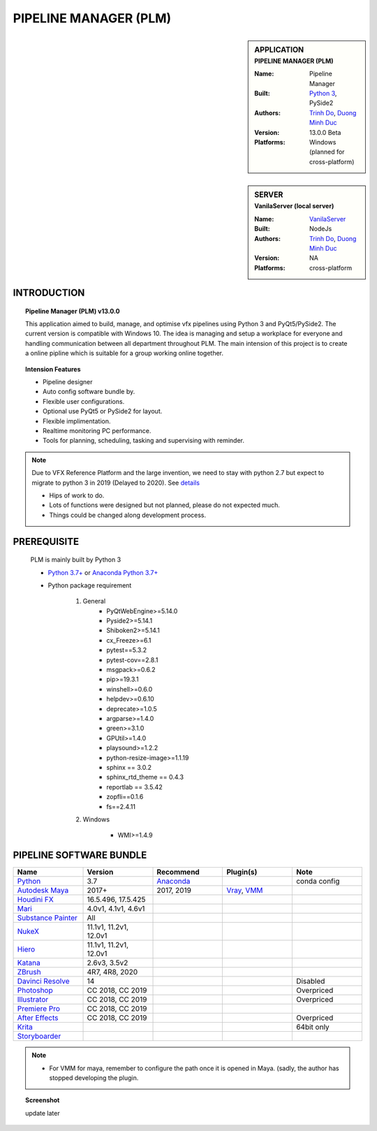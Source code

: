 PIPELINE MANAGER (PLM)
######################

.. sidebar:: APPLICATION
    :subtitle: PIPELINE MANAGER (PLM)

    :Name: Pipeline Manager
    :Built: `Python 3 <https://www.python.org/>`_, PySide2
    :Authors: `Trinh Do <www.dot.damgteam.com>`_, `Duong Minh Duc <www.up.damgteam.com>`_
    :Version: 13.0.0 Beta
    :Platforms: Windows (planned for cross-platform)


.. sidebar:: SERVER
    :subtitle: VanilaServer (local server)

    :Name: `VanilaServer <https://github.com/vtta2008/VanilaServer>`_
    :Built: NodeJs
    :Authors: `Trinh Do <www.dot.damgteam.com>`_, `Duong Minh Duc <www.up.damgteam.com>`_
    :Version: NA
    :Platforms: cross-platform


INTRODUCTION
------------

.. Topic:: Pipeline Manager (PLM) v13.0.0

    This application aimed to build, manage, and optimise vfx pipelines using Python 3 and PyQt5/PySide2. The current
    version is compatible with Windows 10. The idea is managing and setup a workplace for everyone and handling
    communication between all department throughout PLM. The main intension of this project is to create a online pipline
    which is suitable for a group working online together.

.. Topic:: Intension Features

    - Pipeline designer
    - Auto config software bundle by.
    - Flexible user configurations.
    - Optional use PyQt5 or PySide2 for layout.
    - Flexible implimentation.
    - Realtime monitoring PC performance.
    - Tools for planning, scheduling, tasking and supervising with reminder.

.. note::

    Due to VFX Reference Platform and the large invention, we need to stay with python 2.7 but expect to migrate to
    python 3 in 2019 (Delayed to 2020). See `details <http://www.vfxplatform.com>`_

    - Hips of work to do.

    - Lots of functions were designed but not planned, please do not expected much.

    - Things could be changed along development process.


PREREQUISITE
------------

    PLM is mainly built by Python 3

    - `Python 3.7+ <https://www.python.org/>`_ or `Anaconda Python 3.7+ <https://www.anaconda.com/products/individual>`_

    - Python package requirement

        #. General
            * PyQtWebEngine>=5.14.0
            * Pyside2>=5.14.1
            * Shiboken2>=5.14.1
            * cx_Freeze>=6.1
            * pytest==5.3.2
            * pytest-cov==2.8.1
            * msgpack>=0.6.2
            * pip>=19.3.1
            * winshell>=0.6.0
            * helpdev>=0.6.10
            * deprecate>=1.0.5
            * argparse>=1.4.0
            * green>=3.1.0
            * GPUtil>=1.4.0
            * playsound>=1.2.2
            * python-resize-image>=1.1.19
            * sphinx == 3.0.2
            * sphinx_rtd_theme == 0.4.3
            * reportlab == 3.5.42
            * zopfli==0.1.6
            * fs==2.4.11


        #. Windows

            * WMI>=1.4.9

PIPELINE SOFTWARE BUNDLE
------------------------

.. list-table::
    :widths: 100 100 100 100 100
    :header-rows: 1

    * - Name
      - Version
      - Recommend
      - Plugin(s)
      - Note

    * - `Python <https://www.python.org>`_
      - 3.7
      - `Anaconda <https://www.anaconda.com/products/individual>`_
      -
      - conda config

    * - `Autodesk Maya <https://www.autodesk.com/education/free-software/maya>`_
      - 2017+
      - 2017, 2019
      - `Vray <https://www.chaosgroup.com/vray/maya>`_, `VMM <https://www.mediafire.com/#gu9s1tbb2u4g9>`_
      -

    * - `Houdini FX <https://www.sidefx.com/download/>`_
      - 16.5.496, 17.5.425
      -
      -
      -

    * - `Mari <https://www.foundry.com/products/mari>`_
      - 4.0v1, 4.1v1, 4.6v1
      -
      -
      -

    * - `Substance Painter <https://www.substance3d.com/products/substance-painter/>`_
      - All
      -
      -
      -

    * - `NukeX <https://www.foundry.com/products/nuke>`_
      - 11.1v1, 11.2v1, 12.0v1
      -
      -
      -

    * - `Hiero <https://www.foundry.com/products/hiero>`_
      - 11.1v1, 11.2v1, 12.0v1
      -
      -
      -

    * - `Katana <https://www.foundry.com/products/katana>`_
      - 2.6v3, 3.5v2
      -
      -
      -

    * - `ZBrush <https://pixologic.com/zbrush/downloadcenter/>`_
      - 4R7, 4R8, 2020
      -
      -
      -

    * - `Davinci Resolve <https://www.blackmagicdesign.com/nz/products/davinciresolve/>`_
      - 14
      -
      -
      - Disabled

    * - `Photoshop <https://www.adobe.com/creativecloud/catalog/desktop.html>`_
      - CC 2018, CC 2019
      -
      -
      - Overpriced

    * - `Illustrator <https://www.adobe.com/creativecloud/catalog/desktop.html>`_
      - CC 2018, CC 2019
      -
      -
      - Overpriced

    * - `Premiere Pro <https://www.adobe.com/creativecloud/catalog/desktop.html>`_
      - CC 2018, CC 2019
      -
      -
      -

    * - `After Effects <https://www.adobe.com/creativecloud/catalog/desktop.html>`_
      - CC 2018, CC 2019
      -
      -
      - Overpriced

    * - `Krita <https://krita.org/en/>`_
      -
      -
      -
      - 64bit only

    * - `Storyboarder <https://wonderunit.com/storyboarder/>`_
      -
      -
      -
      -

.. note::

    - For VMM for maya, remember to configure the path once it is opened in Maya. (sadly, the author has stopped
      developing the plugin.

.. topic:: Screenshot

    update later
